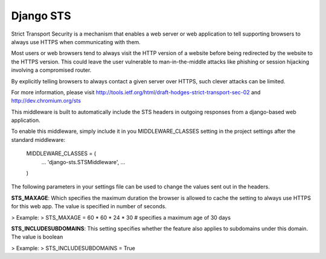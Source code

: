 Django STS
==========

Strict Transport Security is a mechanism that enables a web server or
web application to tell supporting browsers to always use HTTPS when 
communicating with them.

Most users or web browsers tend to always visit the HTTP version of 
a website before being redirected by the website to the HTTPS version. 
This could leave the user vulnerable to man-in-the-middle attacks 
like phishing or session hijacking involving a compromised router. 

By explicitly telling browsers to always contact a given server over 
HTTPS, such clever attacks can be limited.

For more information, please visit http://tools.ietf.org/html/draft-hodges-strict-transport-sec-02 and http://dev.chromium.org/sts

This middleware is built to automatically include the STS headers in 
outgoing responses from a django-based web application.

To enable this middleware, simply include it in you MIDDLEWARE_CLASSES 
setting in the project settings after the standard middleware:

    MIDDLEWARE_CLASSES = (
        ...
        'django-sts.STSMiddleware',
        ...
    )

The following parameters in your settings file can be used to change 
the values sent out in the headers.

**STS_MAXAGE**: Which specifies the maximum duration the browser is allowed 
to cache the setting to always use HTTPS for this web app. The value is 
specified in number of seconds.

> Example:
> STS_MAXAGE = 60 * 60 * 24 * 30 # specifies a maximum age of 30 days

**STS_INCLUDESUBDOMAINS**: This setting specifies whether the feature also 
applies to subdomains under this domain. The value is boolean

> Example:
> STS_INCLUDESUBDOMAINS = True
